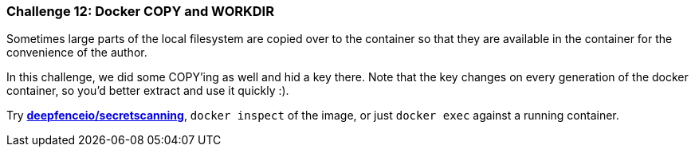 === Challenge 12: Docker COPY and WORKDIR

Sometimes large parts of the local filesystem are copied over to the container so that they are available in the container for the convenience of the author.

In this challenge, we did some COPY'ing as well and hid a key there. Note that the key changes on every generation of the docker container, so you'd better extract and use it quickly :).

Try https://github.com/deepfence/SecretScanner[*deepfenceio/secretscanning*], `docker inspect` of the image, or just `docker exec` against a running container.